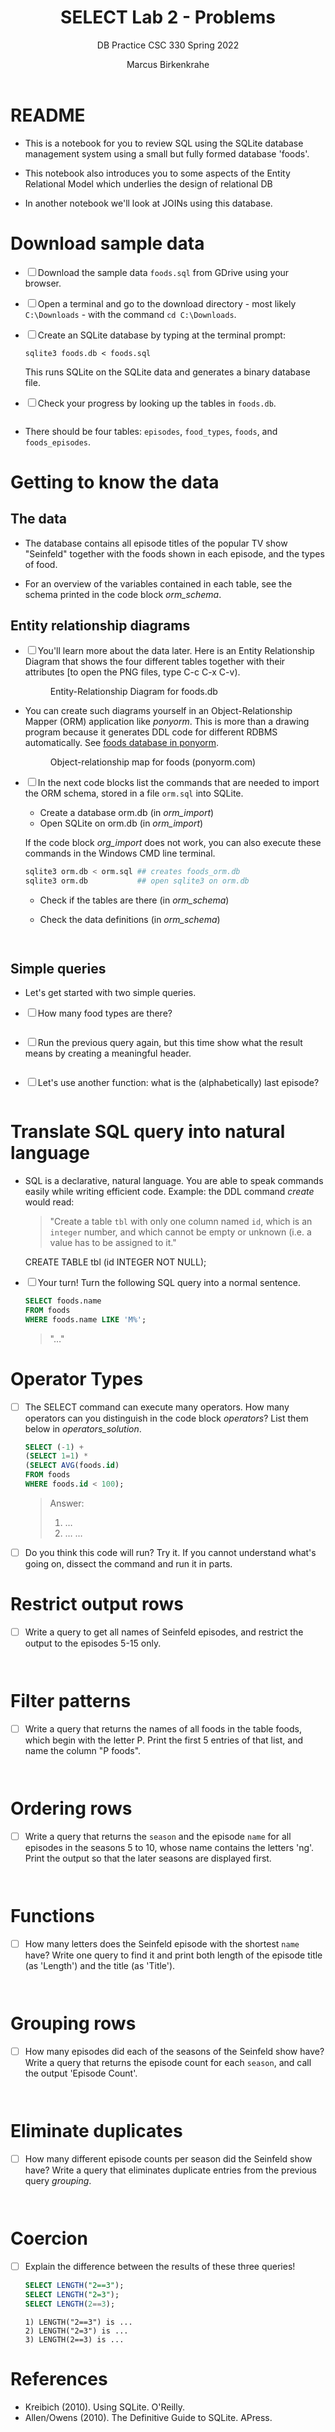 #+TITLE:SELECT Lab 2 - Problems
#+AUTHOR:Marcus Birkenkrahe
#+SUBTITLE:DB Practice CSC 330 Spring 2022
#+STARTUP:overview hideblocks
#+OPTIONS: toc:nil num:nil ^:nil
#+PROPERTY: header-args:sqlite :exports both
#+PROPERTY: header-args:sqlite :results output
#+PROPERTY: header-args:sqlite :db foods.db
#+PROPERTY: header-args:sqlite :header :column
* README

  * This is a notebook for you to review SQL using the SQLite database
    management system using a small but fully formed database 'foods'.

  * This notebook also introduces you to some aspects of the Entity
    Relational Model which underlies the design of relational DB

  * In another notebook we'll look at JOINs using this database.

* Download sample data

  * [ ] Download the sample data ~foods.sql~ from GDrive using your
    browser.

  * [ ] Open a terminal and go to the download directory - most likely
    ~C:\Downloads~ - with the command ~cd C:\Downloads~.

  * [ ] Create an SQLite database by typing at the terminal prompt:

    #+name: create_db
    #+begin_example
    sqlite3 foods.db < foods.sql
    #+end_example

    This runs SQLite on the SQLite data and generates a binary
    database file.

  * [ ] Check your progress by looking up the tables in ~foods.db~.

    #+begin_src sqlite :db foods.db :exports both

    #+end_src

  * There should be four tables: ~episodes~, ~food_types~, ~foods~,
    and ~foods_episodes~.

* Getting to know the data
** The data

   * The database contains all episode titles of the popular TV show
     "Seinfeld" together with the foods shown in each episode, and the
     types of food.
     
   * For an overview of the variables contained in each table, see the
     schema printed in the code block [[orm_schema]].

** Entity relationship diagrams
   
   * [ ] You'll learn more about the data later. Here is an Entity
     Relationship Diagram that shows the four different tables
     together with their attributes [to open the PNG files, type C-c
     C-x C-v).

     #+attr_html: :width 600px
     #+caption: Entity-Relationship Diagram for foods.db
     [[./img/erd.png]]

   * You can create such diagrams yourself in an Object-Relationship
     Mapper (ORM) application like /ponyorm/. This is more than a
     drawing program because it generates DDL code for different RDBMS
     automatically. See [[https://editor.ponyorm.com/user/birkenkrahe/food/designer][foods database in ponyorm]].

     #+attr_html: :width 600px
     #+caption: Object-relationship map for foods (ponyorm.com)
     [[./img/ponyorm.png]]

   * [ ] In the next code blocks list the commands that are needed
     to import the ORM schema, stored in a file ~orm.sql~ into SQLite.
     - Create a database orm.db (in [[orm_import]])
     - Open SQLite on orm.db (in [[orm_import]])

     If the code block [[org_import]] does not work, you can also execute
     these commands in the Windows CMD line terminal.
     
     #+name: orm_import
     #+begin_src bash :results silent
       sqlite3 orm.db < orm.sql ## creates foods_orm.db
       sqlite3 orm.db           ## open sqlite3 on orm.db
     #+end_src

     - Check if the tables are there (in [[orm_schema]])
     - Check the data definitions (in [[orm_schema]])

     #+name: orm_schema
     #+begin_src sqlite :db orm.db :results output :exports both

	
     #+end_src

** Simple queries

   * Let's get started with two simple queries.

   * [ ] How many food types are there?

     #+name: no_of_food_types_1
     #+begin_src sqlite :db foods.db :exports both

     #+end_src


   * [ ] Run the previous query again, but this time show what the
     result means by creating a meaningful header.

     #+name: no_of_food_types_2
     #+begin_src sqlite :db foods.db :exports both

     #+end_src


   * [ ] Let's use another function: what is the (alphabetically) last
     episode?

     #+name: last_episode
     #+begin_src sqlite :db foods.db :results output :exports both

     #+end_src

* Translate SQL query into natural language

  * SQL is a declarative, natural language. You are able to speak
    commands easily while writing efficient code. Example: the DDL
    command [[create]] would read:

    #+begin_quote
    "Create a table ~tbl~ with only one column named ~id~, which is an
    ~integer~ number, and which cannot be empty or unknown (i.e. a
    value has to be assigned to it."
    #+end_quote

    #+name: create
    #+begin_example sqlite
      CREATE TABLE tbl (id INTEGER NOT NULL);
    #+end_example

  * [ ] Your turn! Turn the following SQL query into a normal sentence.

    #+name: translate
    #+begin_src sqlite :db foods.db :exports both
      SELECT foods.name
      FROM foods
      WHERE foods.name LIKE 'M%';
    #+end_src

    #+name: translate_solution
    #+begin_quote
    "..."
    #+end_quote

* Operator Types

  * [ ] The SELECT command can execute many operators. How many
    operators can you distinguish in the code block [[operators]]? List
    them below in [[operators_solution]].

    #+name: operators
    #+begin_src sqlite :db foods.db :results output :exports both
      SELECT (-1) +
      (SELECT 1=1) *
      (SELECT AVG(foods.id)
      FROM foods
      WHERE foods.id < 100);
    #+end_src

    #+name: operators_solution
    #+begin_quote
    Answer:
    1) ...
    2) ...
       ...
    #+end_quote

  * [ ] Do you think this code will run? Try it. If you cannot
    understand what's going on, dissect the command and run it in
    parts.

* Restrict output rows

  * [ ] Write a query to get all names of Seinfeld episodes, and
    restrict the output to the episodes 5-15 only.

    #+name: restrict
    #+begin_src sqlite :db foods.db :results output :exports both


    #+end_src

* Filter patterns

  * [ ] Write a query that returns the names of all foods in the table
    foods, which begin with the letter P. Print the first 5 entries of
    that list, and name the column "P foods".

    #+name: filter
    #+begin_src sqlite :db foods.db :results output :exports both


    #+end_src

* Ordering rows

  * [ ] Write a query that returns the ~season~ and the episode ~name~
    for all episodes in the seasons 5 to 10, whose name contains the
    letters 'ng'. Print the output so that the later seasons are
    displayed first.

    #+name: ordering
    #+begin_src sqlite :db foods.db :results output :exports both


    #+end_src

* Functions

  * [ ] How many letters does the Seinfeld episode with the shortest
    ~name~ have? Write one query to find it and print both length of
    the episode title (as 'Length') and the title (as 'Title').

    #+name: function
    #+begin_src sqlite :db foods.db :results output :exports both


    #+end_src

* Grouping rows

  * [ ] How many episodes did each of the seasons of the Seinfeld show
    have? Write a query that returns the episode count for each
    ~season~, and call the output 'Episode Count'.

    #+name: grouping
    #+begin_src sqlite :db foods.db :results output :exports both


    #+end_src

* Eliminate duplicates

  * [ ] How many different episode counts per season did the Seinfeld
    show have? Write a query that eliminates duplicate entries from
    the previous query [[grouping]].

    #+name: duplicates
    #+begin_src sqlite :db foods.db :results output :exports both


    #+end_src

* Coercion

  * [ ] Explain the difference between the results of these three queries!

    #+name: equality
    #+begin_src sqlite :db foods.db :results output  :exports both
      SELECT LENGTH("2==3");
      SELECT LENGTH("2=3");
      SELECT LENGTH(2==3);
    #+end_src

    #+name: equality_solution    
    #+begin_src :exports both 
    1) LENGTH("2==3") is ...
    2) LENGTH("2=3") is ...
    3) LENGTH(2==3) is ...
    #+end_src

* References

  * Kreibich (2010). Using SQLite. O'Reilly.
  * Allen/Owens (2010). The Definitive Guide to SQLite. APress.
